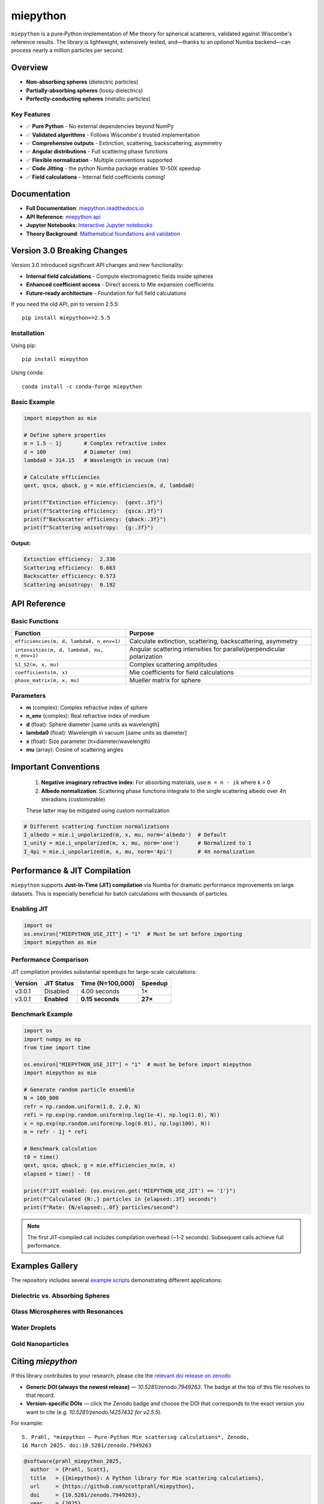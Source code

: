 .. |pypi| image:: https://img.shields.io/pypi/v/miepython?color=68CA66
   :target: https://pypi.org/project/miepython/
   :alt: PyPI

.. |github| image:: https://img.shields.io/github/v/tag/scottprahl/miepython?label=github&color=68CA66
   :target: https://github.com/scottprahl/miepython
   :alt: GitHub

.. |conda| image:: https://img.shields.io/conda/vn/conda-forge/miepython?label=conda&color=68CA66
   :target: https://github.com/conda-forge/miepython-feedstock
   :alt: Conda

.. |doi| image:: https://zenodo.org/badge/99259684.svg
   :target: https://zenodo.org/badge/latestdoi/99259684
   :alt: DOI

.. |license| image:: https://img.shields.io/github/license/scottprahl/miepython?color=68CA66
   :target: https://github.com/scottprahl/miepython/blob/master/LICENSE.txt
   :alt: License

.. |test| image:: https://github.com/scottprahl/miepython/actions/workflows/test.yml/badge.svg
   :target: https://github.com/scottprahl/miepython/actions/workflows/test.yml
   :alt: Testing

.. |docs| image:: https://readthedocs.org/projects/miepython/badge?color=68CA66
   :target: https://miepython.readthedocs.io
   :alt: Docs

.. |downloads| image:: https://img.shields.io/pypi/dm/miepython?color=68CA66
   :target: https://pypi.org/project/miepython/
   :alt: Downloads

.. |black| image:: https://img.shields.io/badge/code%20style-black-000000.svg
   :target: https://github.com/psf/black
   :alt: code style: black

miepython
=========

|pypi| |github| |conda| |doi|

|license| |test| |docs| |downloads| |black|

``miepython`` is a pure‑Python implementation of Mie theory for spherical
scatterers, validated against Wiscombe's reference results.  The library is
lightweight, extensively tested, and—thanks to an *optional* Numba backend—can
process nearly a million particles per second.

Overview
--------

- **Non-absorbing spheres** (dielectric particles)
- **Partially-absorbing spheres** (lossy dielectrics)  
- **Perfectly-conducting spheres** (metallic particles)

Key Features
~~~~~~~~~~~~

- ✅ **Pure Python** - No external dependencies beyond NumPy
- ✅ **Validated algorithms** - Follows Wiscombe's trusted implementation
- ✅ **Comprehensive outputs** - Extinction, scattering, backscattering, asymmetry
- ✅ **Angular distributions** - Full scattering phase functions
- ✅ **Flexible normalization** - Multiple conventions supported
- ✅ **Code Jitting** - the python Numba package enables 10-50X speedup
- ✅ **Field calculations** - Internal field coefficients coming!


Documentation
-------------

- **Full Documentation**: `miepython.readthedocs.io <https://miepython.readthedocs.io>`_
- **API Reference**: `miepython api <https://miepython.readthedocs.io/en/latest/#api-reference>`_
- **Jupyter Notebooks**: `Interactive Jupyter notebooks <https://github.com/scottprahl/miepython/tree/main/docs>`_
- **Theory Background**: `Mathematical foundations and validation <https://miepython.readthedocs.io/en/latest/07_algorithm.html>`_

Version 3.0 Breaking Changes
----------------------------

Version 3.0 introduced significant API changes and new functionality:

- **Internal field calculations** - Compute electromagnetic fields inside spheres
- **Enhanced coefficient access** - Direct access to Mie expansion coefficients
- **Future-ready architecture** - Foundation for full field calculations

If you need the old API, pin to version 2.5.5::

    pip install miepython==2.5.5

Installation
~~~~~~~~~~~~

Using pip::

    pip install miepython

Using conda::

    conda install -c conda-forge miepython

Basic Example
~~~~~~~~~~~~~

.. code-block:: python

    import miepython as mie

    # Define sphere properties
    m = 1.5 - 1j       # Complex refractive index
    d = 100            # Diameter (nm)
    lambda0 = 314.15   # Wavelength in vacuum (nm)

    # Calculate efficiencies
    qext, qsca, qback, g = mie.efficiencies(m, d, lambda0)

    print(f"Extinction efficiency:  {qext:.3f}")
    print(f"Scattering efficiency:  {qsca:.3f}")  
    print(f"Backscatter efficiency: {qback:.3f}")
    print(f"Scattering anisotropy:  {g:.3f}")

**Output:**

.. code-block:: text

    Extinction efficiency:  2.336
    Scattering efficiency:  0.663
    Backscatter efficiency: 0.573
    Scattering anisotropy:  0.192


API Reference
-------------

Basic Functions
~~~~~~~~~~~~~~~

============================================ ===========================================================
Function                                     Purpose
============================================ ===========================================================
``efficiencies(m, d, lambda0, n_env=1)``     Calculate extinction, scattering, backscattering, asymmetry
``intensities(m, d, lambda0, mu, n_env=1)``  Angular scattering intensities for parallel/perpendicular polarization
``S1_S2(m, x, mu)``                          Complex scattering amplitudes
``coefficients(m, x)``                       Mie coefficients for field calculations
``phase_matrix(m, x, mu)``                   Mueller matrix for sphere
============================================ ===========================================================

Parameters
~~~~~~~~~~

- **m** (complex): Complex refractive index of sphere
- **n_env** (complex): Real refractive index of medium
- **d** (float): Sphere diameter [same units as wavelength]
- **lambda0** (float): Wavelength in vacuum [same units as diameter]
- **x** (float): Size parameter (π×diameter/wavelength)
- **mu** (array): Cosine of scattering angles


Important Conventions
---------------------

   1. **Negative imaginary refractive index**: For absorbing materials, use ``m = n - ik`` where k > 0
   2. **Albedo normalization**: Scattering phase functions integrate to the single scattering albedo over 4π steradians (customizable)

   These latter may be mitigated using custom normalization

.. code-block:: python

    # Different scattering function normalizations
    I_albedo = mie.i_unpolarized(m, x, mu, norm='albedo')  # Default
    I_unity = mie.i_unpolarized(m, x, mu, norm='one')      # Normalized to 1
    I_4pi = mie.i_unpolarized(m, x, mu, norm='4pi')        # 4π normalization



Performance & JIT Compilation
-----------------------------

``miepython`` supports **Just-In-Time (JIT) compilation** via Numba for dramatic performance improvements on large datasets. This is especially beneficial for batch calculations with thousands of particles.

Enabling JIT
~~~~~~~~~~~~

.. code-block:: python

    import os
    os.environ["MIEPYTHON_USE_JIT"] = "1"  # Must be set before importing
    import miepython as mie

Performance Comparison
~~~~~~~~~~~~~~~~~~~~~~

JIT compilation provides substantial speedups for large-scale calculations:

=========== ============== ================== ==========
Version     JIT Status     Time (N=100,000)   Speedup
=========== ============== ================== ==========
v3.0.1      Disabled       4.00 seconds       1×
v3.0.1      **Enabled**    **0.15 seconds**   **27×**
=========== ============== ================== ==========

Benchmark Example
~~~~~~~~~~~~~~~~~

.. code-block:: python

    import os
    import numpy as np
    from time import time

    os.environ["MIEPYTHON_USE_JIT"] = "1"  # must be before import miepython
    import miepython as mie

    # Generate random particle ensemble
    N = 100_000
    refr = np.random.uniform(1.0, 2.0, N)
    refi = np.exp(np.random.uniform(np.log(1e-4), np.log(1.0), N))
    x = np.exp(np.random.uniform(np.log(0.01), np.log(100), N))
    m = refr - 1j * refi

    # Benchmark calculation
    t0 = time()
    qext, qsca, qback, g = mie.efficiencies_mx(m, x)
    elapsed = time() - t0

    print(f"JIT enabled: {os.environ.get('MIEPYTHON_USE_JIT') == '1'}")
    print(f"Calculated {N:,} particles in {elapsed:.3f} seconds")
    print(f"Rate: {N/elapsed:,.0f} particles/second")

.. note::
   The first JIT-compiled call includes compilation overhead (~1-2 seconds). Subsequent calls achieve full performance.

Examples Gallery
----------------

The repository includes several `example scripts <https://github.com/scottprahl/miepython/tree/master/miepython/examples>`_ demonstrating different applications:

Dielectric vs. Absorbing Spheres
~~~~~~~~~~~~~~~~~~~~~~~~~~~~~~~~~

.. image:: https://raw.githubusercontent.com/scottprahl/miepython/main/docs/01.svg
   :alt: Dielectric vs Absorbing

Glass Microspheres with Resonances
~~~~~~~~~~~~~~~~~~~~~~~~~~~~~~~~~~~

.. image:: https://raw.githubusercontent.com/scottprahl/miepython/main/docs/02.svg
   :alt: Glass Spheres

Water Droplets
~~~~~~~~~~~~~~

.. image:: https://raw.githubusercontent.com/scottprahl/miepython/main/docs/03.svg
   :alt: Water Droplets

Gold Nanoparticles
~~~~~~~~~~~~~~~~~~

.. image:: https://raw.githubusercontent.com/scottprahl/miepython/main/docs/04.svg
   :alt: Gold Nanoparticles




Citing `miepython`
--------------------

If this library contributes to your research, please cite the `relevant doi release
on zenodo <https://zenodo.org/badge/latestdoi/99259684>`_

* **Generic DOI (always the newest release)** — `10.5281/zenodo.7949263`.  The
  badge at the top of this file resolves to that record.
* **Version‑specific DOIs** — click the Zenodo badge |doi| and choose the DOI that
  corresponds to the exact version you want to cite (e.g.
  `10.5281/zenodo.14257432 for v2.5.5`).

For example::

    S. Prahl, *miepython — Pure‑Python Mie scattering calculations*, Zenodo,
    16 March 2025. doi:10.5281/zenodo.7949263

.. code-block:: bibtex

    @software{prahl_miepython_2025,
      author  = {Prahl, Scott},
      title   = {{miepython}: A Python library for Mie scattering calculations},
      url     = {https://github.com/scottprahl/miepython},
      doi     = {10.5281/zenodo.7949263},
      year    = {2025},
      version = {latest}
    }


License
-------

``miepython`` is licensed under the `MIT License <LICENSE.txt>`_.

--------

**Maintained by** `Scott Prahl <https://github.com/scottprahl>`_
